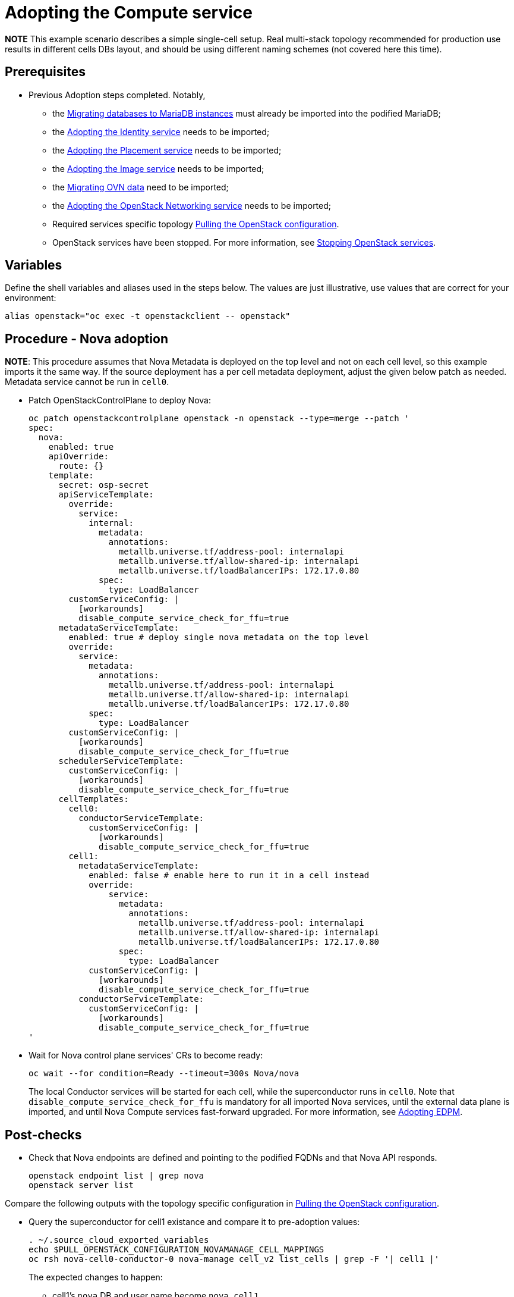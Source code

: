 [id="adopting-the-compute-service_{context}"]

//:context: adopting-compute-service
//kgilliga: This module might be converted to an assembly, or a procedure as a standalone chapter.
//Check xref contexts.

= Adopting the Compute service

*NOTE* This example scenario describes a simple single-cell setup. Real
multi-stack topology recommended for production use results in different
cells DBs layout, and should be using different naming schemes (not covered
here this time).

== Prerequisites

* Previous Adoption steps completed. Notably,
 ** the xref:migrating-databases-to-mariadb-instances_{context}[Migrating databases to MariaDB instances]
must already be imported into the podified MariaDB;
 ** the xref:adopting-the-identity-service_{context}[Adopting the Identity service] needs to be imported;
 ** the xref:adopting-the-placement-service_{context}[Adopting the Placement service] needs to be imported;
 ** the xref:adopting-the-image-service_{context}[Adopting the Image service] needs to be imported;
 ** the xref:migrating-ovn-data_{context}[Migrating OVN data] need to be imported;
 ** the xref:adopting-the-openstack-networking-service_{context}[Adopting the OpenStack Networking service] needs to be imported;
 ** Required services specific topology
xref:pulling-the-openstack-configuration_{context}[Pulling the OpenStack configuration].
//kgilliga: this xref should specifically point to the Get services topology specific configuration module when it's ready.
 ** OpenStack services have been stopped. For more information, see xref:stopping-openstack-services_{context}[Stopping OpenStack services].

== Variables

Define the shell variables and aliases used in the steps below. The values are
just illustrative, use values that are correct for your environment:

----
alias openstack="oc exec -t openstackclient -- openstack"
----

== Procedure - Nova adoption


*NOTE*: This procedure assumes that Nova Metadata is deployed on the top level and not on each cell level, so this example imports it the same way. If the source deployment has a per cell metadata deployment, adjust the given below patch as needed. Metadata service cannot be run in `cell0`.


* Patch OpenStackControlPlane to deploy Nova:
+
[source,yaml]
----
oc patch openstackcontrolplane openstack -n openstack --type=merge --patch '
spec:
  nova:
    enabled: true
    apiOverride:
      route: {}
    template:
      secret: osp-secret
      apiServiceTemplate:
        override:
          service:
            internal:
              metadata:
                annotations:
                  metallb.universe.tf/address-pool: internalapi
                  metallb.universe.tf/allow-shared-ip: internalapi
                  metallb.universe.tf/loadBalancerIPs: 172.17.0.80
              spec:
                type: LoadBalancer
        customServiceConfig: |
          [workarounds]
          disable_compute_service_check_for_ffu=true
      metadataServiceTemplate:
        enabled: true # deploy single nova metadata on the top level
        override:
          service:
            metadata:
              annotations:
                metallb.universe.tf/address-pool: internalapi
                metallb.universe.tf/allow-shared-ip: internalapi
                metallb.universe.tf/loadBalancerIPs: 172.17.0.80
            spec:
              type: LoadBalancer
        customServiceConfig: |
          [workarounds]
          disable_compute_service_check_for_ffu=true
      schedulerServiceTemplate:
        customServiceConfig: |
          [workarounds]
          disable_compute_service_check_for_ffu=true
      cellTemplates:
        cell0:
          conductorServiceTemplate:
            customServiceConfig: |
              [workarounds]
              disable_compute_service_check_for_ffu=true
        cell1:
          metadataServiceTemplate:
            enabled: false # enable here to run it in a cell instead
            override:
                service:
                  metadata:
                    annotations:
                      metallb.universe.tf/address-pool: internalapi
                      metallb.universe.tf/allow-shared-ip: internalapi
                      metallb.universe.tf/loadBalancerIPs: 172.17.0.80
                  spec:
                    type: LoadBalancer
            customServiceConfig: |
              [workarounds]
              disable_compute_service_check_for_ffu=true
          conductorServiceTemplate:
            customServiceConfig: |
              [workarounds]
              disable_compute_service_check_for_ffu=true
'
----

* Wait for Nova control plane services' CRs to become ready:
+
----
oc wait --for condition=Ready --timeout=300s Nova/nova
----
+
The local Conductor services will be started for each cell, while the superconductor runs in `cell0`.
Note that `disable_compute_service_check_for_ffu` is mandatory for all imported Nova services, until the external data plane is imported, and until Nova Compute services fast-forward upgraded. For more information, see xref:adopting-edpm_{context}[Adopting EDPM].

== Post-checks

* Check that Nova endpoints are defined and pointing to the
podified FQDNs and that Nova API responds.
+
----
openstack endpoint list | grep nova
openstack server list
----

Compare the following outputs with the topology specific configuration in xref:pulling-the-openstack-configuration_{context}[Pulling the OpenStack configuration].

* Query the superconductor for cell1 existance and compare it to pre-adoption values:
+
----
. ~/.source_cloud_exported_variables
echo $PULL_OPENSTACK_CONFIGURATION_NOVAMANAGE_CELL_MAPPINGS
oc rsh nova-cell0-conductor-0 nova-manage cell_v2 list_cells | grep -F '| cell1 |'
----
+
The expected changes to happen:

 ** cell1's `nova` DB and user name become `nova_cell1`.
 ** Default cell is renamed to `cell1` (in a multi-cell setup, it should become indexed as the last cell instead).
 ** RabbitMQ transport URL no longer uses `guest`.

*NOTE* At this point, Nova control plane services have yet taken control over
existing Nova compute workloads. That would become possible to verify only after
EDPM adoption is completed. For more information, see xref:adopting-edpm_{context}[Adopting EDPM].